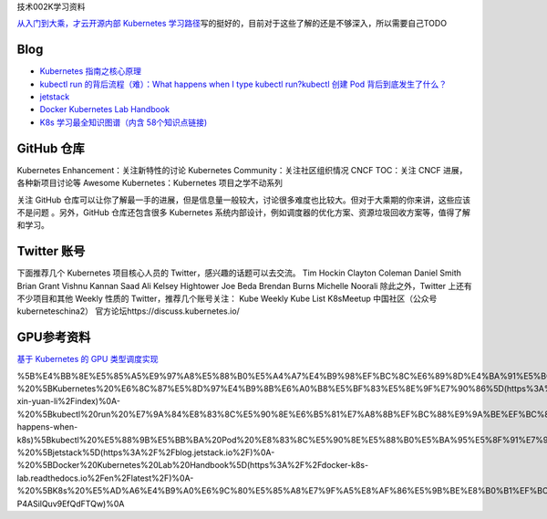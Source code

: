 技术002K学习资料

`从入门到大乘，才云开源内部 Kubernetes
学习路径 <https://mp.weixin.qq.com/s/s423Fx6tcqcjMy1mL8rGmQ>`__\ 写的挺好的，目前对于这些了解的还是不够深入，所以需要自己TODO

Blog
====

-  `Kubernetes
   指南之核心原理 <https://kubernetes.feisky.xyz/he-xin-yuan-li/index>`__
-  `kubectl run 的背后流程（难）：What happens when I type kubectl
   run? <https://github.com/jamiehannaford/what-happens-when-k8s>`__\ `kubectl
   创建 Pod
   背后到底发生了什么？ <https://mp.weixin.qq.com/s/lcenZGKTkAcTT7DZrhBbvw>`__
-  `jetstack <https://blog.jetstack.io/>`__
-  `Docker Kubernetes Lab
   Handbook <https://docker-k8s-lab.readthedocs.io/en/latest/>`__
-  `K8s 学习最全知识图谱（内含
   58个知识点链接) <https://mp.weixin.qq.com/s/msK9vVBxygTNqgajLSnAfQ>`__

GitHub 仓库
===========

Kubernetes Enhancement：关注新特性的讨论 Kubernetes
Community：关注社区组织情况 CNCF TOC：关注 CNCF 进展，各种新项目讨论等
Awesome Kubernetes：Kubernetes 项目之学不动系列

关注 GitHub
仓库可以让你了解最一手的进展，但是信息量一般较大，讨论很多难度也比较大。但对于大乘期的你来讲，这些应该不是问题
。另外，GitHub 仓库还包含很多 Kubernetes
系统内部设计，例如调度器的优化方案、资源垃圾回收方案等，值得了解和学习。

Twitter 账号
============

下面推荐几个 Kubernetes 项目核心人员的 Twitter，感兴趣的话题可以去交流。
Tim Hockin Clayton Coleman Daniel Smith Brian Grant Vishnu Kannan Saad
Ali Kelsey Hightower Joe Beda Brendan Burns Michelle Noorali
除此之外，Twitter 上还有不少项目和其他 Weekly 性质的
Twitter，推荐几个账号关注： Kube Weekly Kube List K8sMeetup
中国社区（公众号 kuberneteschina2）
官方论坛https://discuss.kubernetes.io/

GPU参考资料
===========

`基于 Kubernetes 的 GPU
类型调度实现 <https://mp.weixin.qq.com/s/elt-P4ASilQuv9EfQdFTQw>`__

%5B%E4%BB%8E%E5%85%A5%E9%97%A8%E5%88%B0%E5%A4%A7%E4%B9%98%EF%BC%8C%E6%89%8D%E4%BA%91%E5%BC%80%E6%BA%90%E5%86%85%E9%83%A8%20Kubernetes%20%E5%AD%A6%E4%B9%A0%E8%B7%AF%E5%BE%84%5D(https%3A%2F%2Fmp.weixin.qq.com%2Fs%2Fs423Fx6tcqcjMy1mL8rGmQ)%E5%86%99%E7%9A%84%E6%8C%BA%E5%A5%BD%E7%9A%84%EF%BC%8C%E7%9B%AE%E5%89%8D%E5%AF%B9%E4%BA%8E%E8%BF%99%E4%BA%9B%E4%BA%86%E8%A7%A3%E7%9A%84%E8%BF%98%E6%98%AF%E4%B8%8D%E5%A4%9F%E6%B7%B1%E5%85%A5%EF%BC%8C%E6%89%80%E4%BB%A5%E9%9C%80%E8%A6%81%E8%87%AA%E5%B7%B1TODO%0A%0A%23%23%20Blog%0A-%20%5BKubernetes%20%E6%8C%87%E5%8D%97%E4%B9%8B%E6%A0%B8%E5%BF%83%E5%8E%9F%E7%90%86%5D(https%3A%2F%2Fkubernetes.feisky.xyz%2Fhe-xin-yuan-li%2Findex)%0A-%20%5Bkubectl%20run%20%E7%9A%84%E8%83%8C%E5%90%8E%E6%B5%81%E7%A8%8B%EF%BC%88%E9%9A%BE%EF%BC%89%EF%BC%9AWhat%20happens%20when%20I%20type%20kubectl%20run%3F%5D(https%3A%2F%2Fgithub.com%2Fjamiehannaford%2Fwhat-happens-when-k8s)%5Bkubectl%20%E5%88%9B%E5%BB%BA%20Pod%20%E8%83%8C%E5%90%8E%E5%88%B0%E5%BA%95%E5%8F%91%E7%94%9F%E4%BA%86%E4%BB%80%E4%B9%88%EF%BC%9F%5D(https%3A%2F%2Fmp.weixin.qq.com%2Fs%2FlcenZGKTkAcTT7DZrhBbvw)%0A-%20%5Bjetstack%5D(https%3A%2F%2Fblog.jetstack.io%2F)%0A-%20%5BDocker%20Kubernetes%20Lab%20Handbook%5D(https%3A%2F%2Fdocker-k8s-lab.readthedocs.io%2Fen%2Flatest%2F)%0A-%20%5BK8s%20%E5%AD%A6%E4%B9%A0%E6%9C%80%E5%85%A8%E7%9F%A5%E8%AF%86%E5%9B%BE%E8%B0%B1%EF%BC%88%E5%86%85%E5%90%AB%2058%E4%B8%AA%E7%9F%A5%E8%AF%86%E7%82%B9%E9%93%BE%E6%8E%A5)%5D(https%3A%2F%2Fmp.weixin.qq.com%2Fs%2FmsK9vVBxygTNqgajLSnAfQ)%0A%0A%23%23%20GitHub%20%E4%BB%93%E5%BA%93%0AKubernetes%20Enhancement%EF%BC%9A%E5%85%B3%E6%B3%A8%E6%96%B0%E7%89%B9%E6%80%A7%E7%9A%84%E8%AE%A8%E8%AE%BA%0AKubernetes%20Community%EF%BC%9A%E5%85%B3%E6%B3%A8%E7%A4%BE%E5%8C%BA%E7%BB%84%E7%BB%87%E6%83%85%E5%86%B5%0ACNCF%20TOC%EF%BC%9A%E5%85%B3%E6%B3%A8%20CNCF%20%E8%BF%9B%E5%B1%95%EF%BC%8C%E5%90%84%E7%A7%8D%E6%96%B0%E9%A1%B9%E7%9B%AE%E8%AE%A8%E8%AE%BA%E7%AD%89%0AAwesome%20Kubernetes%EF%BC%9AKubernetes%20%E9%A1%B9%E7%9B%AE%E4%B9%8B%E5%AD%A6%E4%B8%8D%E5%8A%A8%E7%B3%BB%E5%88%97%0A%0A%E5%85%B3%E6%B3%A8%20GitHub%20%E4%BB%93%E5%BA%93%E5%8F%AF%E4%BB%A5%E8%AE%A9%E4%BD%A0%E4%BA%86%E8%A7%A3%E6%9C%80%E4%B8%80%E6%89%8B%E7%9A%84%E8%BF%9B%E5%B1%95%EF%BC%8C%E4%BD%86%E6%98%AF%E4%BF%A1%E6%81%AF%E9%87%8F%E4%B8%80%E8%88%AC%E8%BE%83%E5%A4%A7%EF%BC%8C%E8%AE%A8%E8%AE%BA%E5%BE%88%E5%A4%9A%E9%9A%BE%E5%BA%A6%E4%B9%9F%E6%AF%94%E8%BE%83%E5%A4%A7%E3%80%82%E4%BD%86%E5%AF%B9%E4%BA%8E%E5%A4%A7%E4%B9%98%E6%9C%9F%E7%9A%84%E4%BD%A0%E6%9D%A5%E8%AE%B2%EF%BC%8C%E8%BF%99%E4%BA%9B%E5%BA%94%E8%AF%A5%E4%B8%8D%E6%98%AF%E9%97%AE%E9%A2%98%20%E3%80%82%E5%8F%A6%E5%A4%96%EF%BC%8CGitHub%20%E4%BB%93%E5%BA%93%E8%BF%98%E5%8C%85%E5%90%AB%E5%BE%88%E5%A4%9A%20Kubernetes%20%E7%B3%BB%E7%BB%9F%E5%86%85%E9%83%A8%E8%AE%BE%E8%AE%A1%EF%BC%8C%E4%BE%8B%E5%A6%82%E8%B0%83%E5%BA%A6%E5%99%A8%E7%9A%84%E4%BC%98%E5%8C%96%E6%96%B9%E6%A1%88%E3%80%81%E8%B5%84%E6%BA%90%E5%9E%83%E5%9C%BE%E5%9B%9E%E6%94%B6%E6%96%B9%E6%A1%88%E7%AD%89%EF%BC%8C%E5%80%BC%E5%BE%97%E4%BA%86%E8%A7%A3%E5%92%8C%E5%AD%A6%E4%B9%A0%E3%80%82%0A%0A%23%23%20Twitter%20%E8%B4%A6%E5%8F%B7%0A%E4%B8%8B%E9%9D%A2%E6%8E%A8%E8%8D%90%E5%87%A0%E4%B8%AA%20Kubernetes%20%E9%A1%B9%E7%9B%AE%E6%A0%B8%E5%BF%83%E4%BA%BA%E5%91%98%E7%9A%84%20Twitter%EF%BC%8C%E6%84%9F%E5%85%B4%E8%B6%A3%E7%9A%84%E8%AF%9D%E9%A2%98%E5%8F%AF%E4%BB%A5%E5%8E%BB%E4%BA%A4%E6%B5%81%E3%80%82%0ATim%20Hockin%0AClayton%20Coleman%0ADaniel%20Smith%0ABrian%20Grant%0AVishnu%20Kannan%0ASaad%20Ali%0AKelsey%20Hightower%0AJoe%20Beda%0ABrendan%20Burns%0AMichelle%20Noorali%0A%E9%99%A4%E6%AD%A4%E4%B9%8B%E5%A4%96%EF%BC%8CTwitter%20%E4%B8%8A%E8%BF%98%E6%9C%89%E4%B8%8D%E5%B0%91%E9%A1%B9%E7%9B%AE%E5%92%8C%E5%85%B6%E4%BB%96%20Weekly%20%E6%80%A7%E8%B4%A8%E7%9A%84%20Twitter%EF%BC%8C%E6%8E%A8%E8%8D%90%E5%87%A0%E4%B8%AA%E8%B4%A6%E5%8F%B7%E5%85%B3%E6%B3%A8%EF%BC%9A%0AKube%20Weekly%0AKube%20List%0AK8sMeetup%20%E4%B8%AD%E5%9B%BD%E7%A4%BE%E5%8C%BA%EF%BC%88%E5%85%AC%E4%BC%97%E5%8F%B7%20kuberneteschina2%EF%BC%89%0A%0A%E5%AE%98%E6%96%B9%E8%AE%BA%E5%9D%9Bhttps%3A%2F%2Fdiscuss.kubernetes.io%2F%0A%0A%23%23%20GPU%E5%8F%82%E8%80%83%E8%B5%84%E6%96%99%0A%5B%E5%9F%BA%E4%BA%8E%20Kubernetes%20%E7%9A%84%20GPU%20%E7%B1%BB%E5%9E%8B%E8%B0%83%E5%BA%A6%E5%AE%9E%E7%8E%B0%5D(https%3A%2F%2Fmp.weixin.qq.com%2Fs%2Felt-P4ASilQuv9EfQdFTQw)%0A
